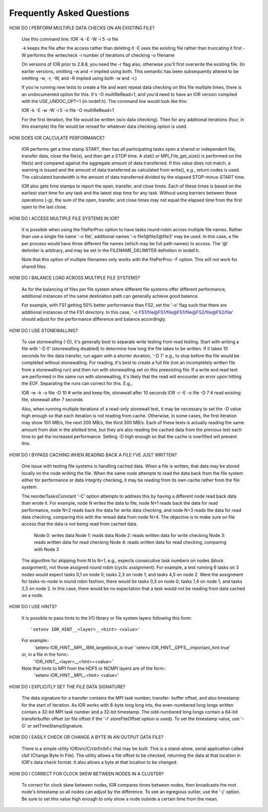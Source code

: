 Frequently Asked Questions
==========================

HOW DO I PERFORM MULTIPLE DATA CHECKS ON AN EXISTING FILE?

  Use this command line:  IOR -k -E -W -i 5 -o file

  -k keeps the file after the access rather than deleting it
  -E uses the existing file rather than truncating it first
  -W performs the writecheck
  -i number of iterations of checking
  -o filename

  On versions of IOR prior to 2.8.8, you need the -r flag also, otherwise
  you'll first overwrite the existing file.  (In earlier versions, omitting -w
  and -r implied using both.  This semantic has been subsequently altered to be
  omitting -w, -r, -W, and -R implied using both -w and -r.)

  If you're running new tests to create a file and want repeat data checking on
  this file multiple times, there is an undocumented option for this.  It's -O
  multiReRead=1, and you'd need to have an IOR version compiled with the
  USE_UNDOC_OPT=1 (in iordef.h).  The command line would look like this:

  IOR -k -E -w -W -i 5 -o file -O multiReRead=1

  For the first iteration, the file would be written (w/o data checking).  Then
  for any additional iterations (four, in this example) the file would be
  reread for whatever data checking option is used.


HOW DOES IOR CALCULATE PERFORMANCE?

  IOR performs get a time stamp START, then has all participating tasks open a
  shared or independent file, transfer data, close the file(s), and then get a
  STOP time.  A stat() or MPI_File_get_size() is performed on the file(s) and
  compared against the aggregate amount of data transferred.  If this value
  does not match, a warning is issued and the amount of data transferred as
  calculated from write(), e.g., return codes is used.  The calculated
  bandwidth is the amount of data transferred divided by the elapsed
  STOP-minus-START time.

  IOR also gets time stamps to report the open, transfer, and close times.
  Each of these times is based on the earliest start time for any task and the
  latest stop time for any task.  Without using barriers between these
  operations (-g), the sum of the open, transfer, and close times may not equal
  the elapsed time from the first open to the last close.


HOW DO I ACCESS MULTIPLE FILE SYSTEMS IN IOR?

  It is possible when using the filePerProc option to have tasks round-robin
  across multiple file names.  Rather than use a single file name '-o file',
  additional names '-o file1@file2@file3' may be used.  In this case, a file
  per process would have three different file names (which may be full path
  names) to access.  The '@' delimiter is arbitrary, and may be set in the
  FILENAME_DELIMITER definition in iordef.h.

  Note that this option of multiple filenames only works with the filePerProc
  -F option.  This will not work for shared files.


HOW DO I BALANCE LOAD ACROSS MULTIPLE FILE SYSTEMS?

  As for the balancing of files per file system where different file systems
  offer different performance, additional instances of the same destination
  path can generally achieve good balance.

  For example, with FS1 getting 50% better performance than FS2, set the '-o'
  flag such that there are additional instances of the FS1 directory.  In this
  case, '-o FS1/file@FS1/file@FS1/file@FS2/file@FS2/file' should adjust for
  the performance difference and balance accordingly.


HOW DO I USE STONEWALLING?

  To use stonewalling (-D), it's generally best to separate write testing from
  read testing.  Start with writing a file with '-D 0' (stonewalling disabled)
  to determine how long the file takes to be written.  If it takes 10 seconds
  for the data transfer, run again with a shorter duration, '-D 7' e.g., to
  stop before the file would be completed without stonewalling.  For reading,
  it's best to create a full file (not an incompletely written file from a
  stonewalling run) and then run with stonewalling set on this preexisting
  file.  If a write and read test are performed in the same run with
  stonewalling, it's likely that the read will encounter an error upon hitting
  the EOF.  Separating the runs can correct for this.  E.g.,

  IOR -w -k -o file -D 10  # write and keep file, stonewall after 10 seconds
  IOR -r -E -o file -D 7   # read existing file, stonewall after 7 seconds

  Also, when running multiple iterations of a read-only stonewall test, it may
  be necessary to set the -D value high enough so that each iteration is not
  reading from cache.  Otherwise, in some cases, the first iteration may show
  100 MB/s, the next 200 MB/s, the third 300 MB/s.  Each of these tests is
  actually reading the same amount from disk in the allotted time, but they
  are also reading the cached data from the previous test each time to get the
  increased performance.  Setting -D high enough so that the cache is
  overfilled will prevent this.


HOW DO I BYPASS CACHING WHEN READING BACK A FILE I'VE JUST WRITTEN?

  One issue with testing file systems is handling cached data.  When a file is
  written, that data may be stored locally on the node writing the file.  When
  the same node attempts to read the data back from the file system either for
  performance or data integrity checking, it may be reading from its own cache
  rather from the file system.

  The reorderTasksConstant '-C' option attempts to address this by having a
  different node read back data than wrote it.  For example, node N writes the
  data to file, node N+1 reads back the data for read performance, node N+2
  reads back the data for write data checking, and node N+3 reads the data for
  read data checking, comparing this with the reread data from node N+4.  The
  objective is to make sure on file access that the data is not being read from
  cached data.

    Node 0: writes data
    Node 1: reads data
    Node 2: reads written data for write checking
    Node 3: reads written data for read checking
    Node 4: reads written data for read checking, comparing with Node 3

  The algorithm for skipping from N to N+1, e.g., expects consecutive task
  numbers on nodes (block assignment), not those assigned round robin (cyclic
  assignment).  For example, a test running 6 tasks on 3 nodes would expect
  tasks 0,1 on node 0; tasks 2,3 on node 1; and tasks 4,5 on node 2.  Were the
  assignment for tasks-to-node in round robin fashion, there would be tasks 0,3
  on node 0; tasks 1,4 on node 1; and tasks 2,5 on node 2.  In this case, there
  would be no expectation that a task would not be reading from data cached on
  a node.


HOW DO I USE HINTS?

  It is possible to pass hints to the I/O library or file system layers
  following this form::
    'setenv IOR_HINT__<layer>__<hint> <value>'

  For example::
    'setenv IOR_HINT__MPI__IBM_largeblock_io true'
    'setenv IOR_HINT__GPFS__important_hint true'

  or, in a file in the form::
    'IOR_HINT__<layer>__<hint>=<value>'

  Note that hints to MPI from the HDF5 or NCMPI layers are of the form::
    'setenv IOR_HINT__MPI__<hint> <value>'


HOW DO I EXPLICITLY SET THE FILE DATA SIGNATURE?

  The data signature for a transfer contains the MPI task number, transfer-
  buffer offset, and also timestamp for the start of iteration.  As IOR works
  with 8-byte long long ints, the even-numbered long longs written contain a
  32-bit MPI task number and a 32-bit timestamp.  The odd-numbered long longs
  contain a 64-bit transferbuffer offset (or file offset if the '-l'
  storeFileOffset option is used).  To set the timestamp value, use '-G' or
  setTimeStampSignature.


HOW DO I EASILY CHECK OR CHANGE A BYTE IN AN OUTPUT DATA FILE?

  There is a simple utility IOR/src/C/cbif/cbif.c that may be built.  This is a
  stand-alone, serial application called cbif (Change Byte In File).  The
  utility allows a file offset to be checked, returning the data at that
  location in IOR's data check format.  It also allows a byte at that location
  to be changed.


HOW DO I CORRECT FOR CLOCK SKEW BETWEEN NODES IN A CLUSTER?

  To correct for clock skew between nodes, IOR compares times between nodes,
  then broadcasts the root node's timestamp so all nodes can adjust by the
  difference.  To see an egregious outlier, use the '-j' option.  Be sure
  to set this value high enough to only show a node outside a certain time
  from the mean.
